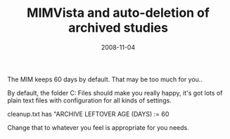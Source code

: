 #+TITLE: MIMVista and auto-deletion of archived studies
#+DATE: 2008-11-04
#+CATEGORIES: sysadmin
#+TAGS: mim mimvista archive

The MIM keeps 60 days by default. That may be too much for you..

By default, the folder C:\Program Files\MIM\config should make you really happy, it's got lots of plain text files with configuration for all kinds of settings.

cleanup.txt has "ARCHIVE LEFTOVER AGE (DAYS) := 60

Change that to whatever you feel is appropriate for you needs.
